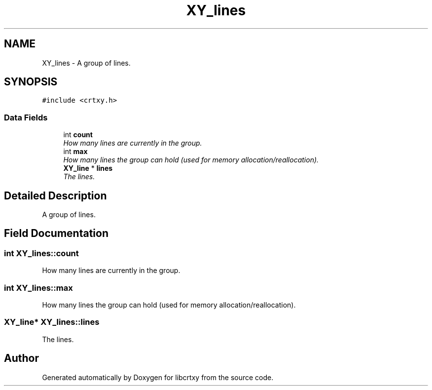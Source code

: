 .TH "XY_lines" 3 "2 Sep 2008" "libcrtxy" \" -*- nroff -*-
.ad l
.nh
.SH NAME
XY_lines \- A group of lines.  

.PP
.SH SYNOPSIS
.br
.PP
\fC#include <crtxy.h>\fP
.PP
.SS "Data Fields"

.in +1c
.ti -1c
.RI "int \fBcount\fP"
.br
.RI "\fIHow many lines are currently in the group. \fP"
.ti -1c
.RI "int \fBmax\fP"
.br
.RI "\fIHow many lines the group can hold (used for memory allocation/reallocation). \fP"
.ti -1c
.RI "\fBXY_line\fP * \fBlines\fP"
.br
.RI "\fIThe lines. \fP"
.in -1c
.SH "Detailed Description"
.PP 
A group of lines. 
.SH "Field Documentation"
.PP 
.SS "int \fBXY_lines::count\fP"
.PP
How many lines are currently in the group. 
.PP
.SS "int \fBXY_lines::max\fP"
.PP
How many lines the group can hold (used for memory allocation/reallocation). 
.PP
.SS "\fBXY_line\fP* \fBXY_lines::lines\fP"
.PP
The lines. 
.PP


.SH "Author"
.PP 
Generated automatically by Doxygen for libcrtxy from the source code.
